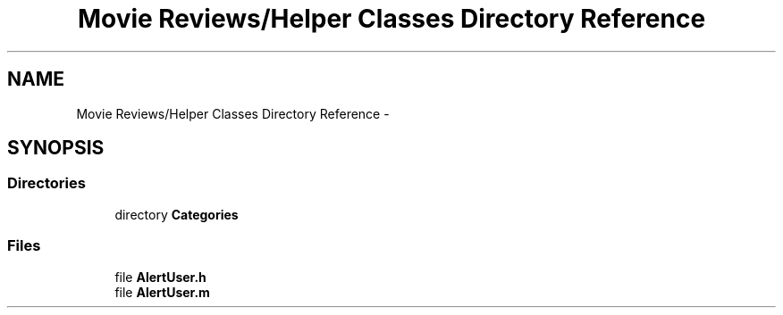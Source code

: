 .TH "Movie Reviews/Helper Classes Directory Reference" 3 "Tue Aug 11 2015" "Movie Reviews" \" -*- nroff -*-
.ad l
.nh
.SH NAME
Movie Reviews/Helper Classes Directory Reference \- 
.SH SYNOPSIS
.br
.PP
.SS "Directories"

.in +1c
.ti -1c
.RI "directory \fBCategories\fP"
.br
.in -1c
.SS "Files"

.in +1c
.ti -1c
.RI "file \fBAlertUser\&.h\fP"
.br
.ti -1c
.RI "file \fBAlertUser\&.m\fP"
.br
.in -1c
